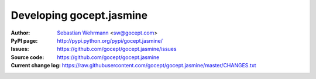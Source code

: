 =========================
Developing gocept.jasmine
=========================

:Author:
    `Sebastian Wehrmann <http://gocept.com/>`_ <sw@gocept.com>

:PyPI page:
    http://pypi.python.org/pypi/gocept.jasmine/

:Issues:
    https://github.com/gocept/gocept.jasmine/issues

:Source code:
    https://github.com/gocept/gocept.jasmine

:Current change log:
    https://raw.githubusercontent.com/gocept/gocept.jasmine/master/CHANGES.txt
